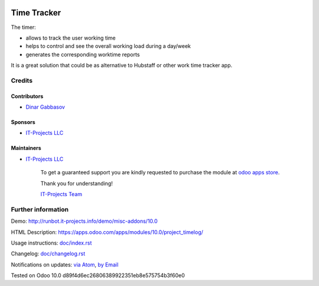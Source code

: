 .. image:: https://img.shields.io/badge/license-MIT-blue.svg
   :target: https://opensource.org/licenses/MIT
   :alt: License: MIT

==============
 Time Tracker
==============

The timer:

* allows to track the user working time
* helps to control and see the overall working load during a day/week
* generates the corresponding worktime reports

It is a great solution that could be as alternative to Hubstaff or other work time tracker app.

Credits
=======

Contributors
------------
* `Dinar Gabbasov <https://it-projects.info/team/GabbasovDinar>`__

Sponsors
--------
* `IT-Projects LLC <https://it-projects.info>`__

Maintainers
-----------
* `IT-Projects LLC <https://it-projects.info>`__

      To get a guaranteed support
      you are kindly requested to purchase the module
      at `odoo apps store <https://apps.odoo.com/apps/modules/10.0/project_timelog/>`__.

      Thank you for understanding!

      `IT-Projects Team <https://www.it-projects.info/team>`__

Further information
===================

Demo: http://runbot.it-projects.info/demo/misc-addons/10.0

HTML Description: https://apps.odoo.com/apps/modules/10.0/project_timelog/

Usage instructions: `<doc/index.rst>`_

Changelog: `<doc/changelog.rst>`_

Notifications on updates: `via Atom <https://github.com/it-projects-llc/misc-addons/commits/10.0/project_timelog.atom>`_, `by Email <https://blogtrottr.com/?subscribe=https://github.com/it-projects-llc/misc-addons/commits/10.0/project_timelog.atom>`_

Tested on Odoo 10.0 d89f4d6ec26806389922351eb8e575754b3f60e0
